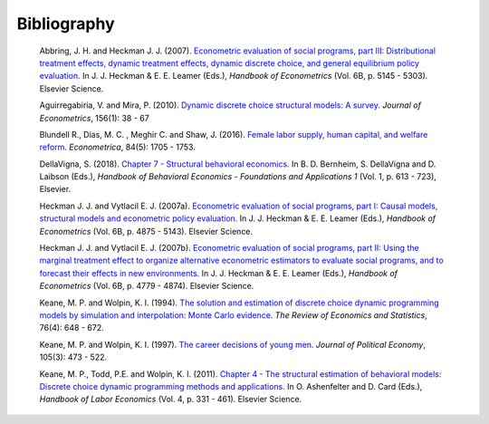 Bibliography
============

        Abbring, J. H.  and Heckman J. J. (2007). `Econometric evaluation of social programs, part III: Distributional treatment effects, dynamic treatment effects, dynamic discrete choice, and general equilibrium policy evaluation. <https://www.sciencedirect.com/science/article/pii/S1573441207060722>`_ In J. J. Heckman & E. E. Leamer (Eds.), *Handbook of Econometrics* (Vol. 6B, p. 5145 - 5303). Elsevier Science.

        Aguirregabiria, V. and Mira, P. (2010). `Dynamic discrete choice structural models: A survey. <https://www.sciencedirect.com/science/article/pii/S0304407609001985>`_ *Journal of Econometrics*, 156(1): 38 - 67

        Blundell R., Dias, M. C. , Meghir C. and Shaw, J. (2016). `Female labor supply, human capital, and welfare reform. <https://doi.org/10.3982/ECTA11576>`_ *Econometrica*, 84(5): 1705 - 1753.

        DellaVigna, S. (2018). `Chapter 7 - Structural behavioral economics. <http://www.sciencedirect.com/science/article/pii/S235223991830006X>`_ In B. D. Bernheim, S. DellaVigna and D. Laibson (Eds.), *Handbook of Behavioral Economics - Foundations and Applications 1* (Vol. 1, p. 613 - 723), Elsevier.

        Heckman J. J. and Vytlacil E. J. (2007a). `Econometric evaluation of social programs, part I: Causal models, structural models and econometric policy evaluation. <https://www.sciencedirect.com/science/article/pii/S1573441207060709>`_ In J. J. Heckman & E. E. Leamer (Eds.), *Handbook of Econometrics* (Vol. 6B, p. 4875 - 5143). Elsevier Science.

        Heckman J. J. and Vytlacil E. J. (2007b). `Econometric evaluation of social programs, part II: Using the marginal treatment effect to organize alternative econometric estimators to evaluate social programs, and to forecast their effects in new environments. <https://www.sciencedirect.com/science/article/pii/S1573441207060710>`_ In J. J. Heckman & E. E. Leamer (Eds.), *Handbook of Econometrics* (Vol. 6B, p. 4779 - 4874). Elsevier Science.

        Keane, M. P. and  Wolpin, K. I. (1994). `The solution and estimation of discrete choice dynamic programming models by simulation and interpolation: Monte Carlo evidence <https://doi.org/10.2307/2109768>`__. *The Review of Economics and Statistics*, 76(4): 648 - 672.

        Keane, M. P. and Wolpin, K. I. (1997). `The career decisions of young men <https://doi.org/10.1086/262080>`_. *Journal of Political Economy*, 105(3): 473 - 522.

        Keane, M. P., Todd, P.E. and Wolpin, K. I. (2011). `Chapter 4 - The structural estimation of behavioral models: Discrete choice dynamic programming methods and applications. <http://www.sciencedirect.com/science/article/pii/S0169721811004102>`_ In O. Ashenfelter and D. Card (Eds.), *Handbook of Labor Economics* (Vol. 4, p. 331 - 461). Elsevier Science.
